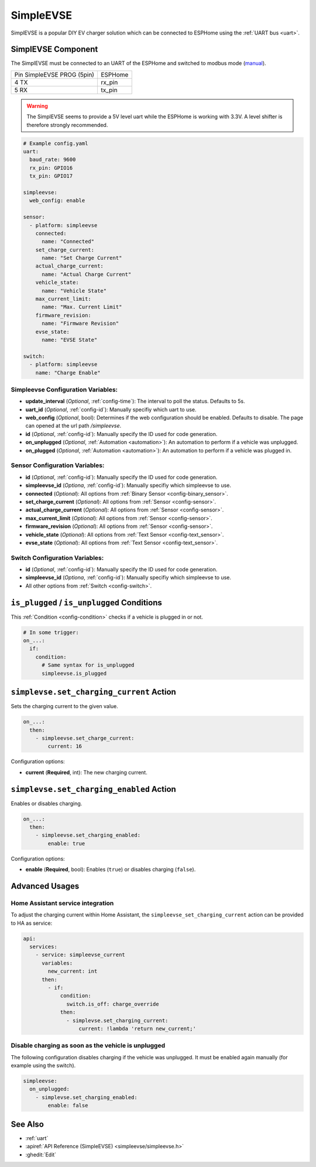 SimpleEVSE
==========

.. seo::
    :description: Instructions for setting up SimpleEVSE component in ESPHome.

SimplEVSE is a popular DIY EV charger solution which can be connected to ESPHome using the :ref:`UART bus <uart>`.

.. _simpleevse-label:

SimplEVSE Component
-------------------

The SimplEVSE must be connected to an UART of the ESPHome and switched to modbus mode (`manual <http://evracing.cz/evse/evse-wallbox/evse-wb-din_20210202.pdf>`__).

+----------------------------+---------+
| Pin SimpleEVSE PROG (5pin) | ESPHome |
+----------------------------+---------+
| 4 TX                       | rx_pin  |
+----------------------------+---------+
| 5 RX                       | tx_pin  |
+----------------------------+---------+

.. warning::

    The SimplEVSE seems to provide a 5V level uart while the ESPHome is working with 3.3V. A level shifter is therefore strongly recommended.


.. code-block:: yaml

    # Example config.yaml
    uart:
      baud_rate: 9600
      rx_pin: GPIO16
      tx_pin: GPIO17

    simpleevse:
      web_config: enable

    sensor:
      - platform: simpleevse
        connected:
          name: "Connected"
        set_charge_current:
          name: "Set Charge Current"
        actual_charge_current:
          name: "Actual Charge Current"
        vehicle_state:
          name: "Vehicle State"
        max_current_limit:
          name: "Max. Current Limit"
        firmware_revision:
          name: "Firmware Revision"
        evse_state:
          name: "EVSE State"

    switch:
      - platform: simpleevse
        name: "Charge Enable"

Simpleevse Configuration Variables:
***********************************
- **update_interval** (*Optional*, :ref:`config-time`): The interval to poll the status. Defaults to 5s.
- **uart_id** (*Optional*, :ref:`config-id`): Manually specifiy which uart to use.
- **web_config** (*Optional*, bool): Determines if the web configuration should be enabled. Defaults to disable. The page can opened at the url path `/simpleevse`.
- **id** (*Optional*, :ref:`config-id`): Manually specify the ID used for code generation.
- **on_unplugged** (*Optional*, :ref:`Automation <automation>`): An automation to perform if a vehicle was unplugged.
- **on_plugged** (*Optional*, :ref:`Automation <automation>`): An automation to perform if a vehicle was plugged in.

Sensor Configuration Variables:
*******************************
- **id** (*Optional*, :ref:`config-id`): Manually specify the ID used for code generation.
- **simpleevse_id** (*Optiona*, :ref:`config-id`): Manually specifiy which simpleevse to use. 
- **connected** (*Optional*): All options from :ref:`Binary Sensor <config-binary_sensor>`.
- **set_charge_current** (*Optional*): All options from :ref:`Sensor <config-sensor>`.
- **actual_charge_current** (*Optional*): All options from :ref:`Sensor <config-sensor>`.
- **max_current_limit** (*Optional*): All options from :ref:`Sensor <config-sensor>`.
- **firmware_revision** (*Optional*): All options from :ref:`Sensor <config-sensor>`.
- **vehicle_state** (*Optional*): All options from :ref:`Text Sensor <config-text_sensor>`.
- **evse_state** (*Optional*): All options from :ref:`Text Sensor <config-text_sensor>`.

Switch Configuration Variables:
*******************************
- **id** (*Optional*, :ref:`config-id`): Manually specify the ID used for code generation.
- **simpleevse_id** (*Optiona*, :ref:`config-id`): Manually specifiy which simpleevse to use. 
- All other options from :ref:`Switch <config-switch>`.

``is_plugged`` / ``is_unplugged`` Conditions
--------------------------------------------

This :ref:`Condition <config-condition>` checks if a vehicle is plugged in or not.

.. code-block:: yaml

    # In some trigger:
    on_...:
      if:
        condition:
          # Same syntax for is_unplugged
          simpleevse.is_plugged

``simplevse.set_charging_current`` Action
-----------------------------------------

Sets the charging current to the given value.

.. code-block:: yaml

    on_...:
      then:
        - simpleevse.set_charge_current:
            current: 16

Configuration options:

- **current** (**Required**, int): The new charging current. 


``simplevse.set_charging_enabled`` Action
-----------------------------------------

Enables or disables charging.

.. code-block:: yaml

    on_...:
      then:
        - simpleevse.set_charging_enabled:
            enable: true

Configuration options:

- **enable** (**Required**, bool): Enables (``true``) or disables charging (``false``).

Advanced Usages
---------------

Home Assistant service integration
**********************************

To adjust the charging current within Home Assistant, the ``simpleevse_set_charging_current`` action can be provided to HA as service:

.. code-block:: yaml

    api:
      services:
        - service: simpleevse_current
          variables:
            new_current: int
          then:
            - if:
                condition:
                  switch.is_off: charge_override
                then:
                  - simplevse.set_charging_current:
                      current: !lambda 'return new_current;'

Disable charging as soon as the vehicle is unplugged
****************************************************

The following configuration disables charging if the vehicle was unplugged. It must be enabled again manually (for example using the switch).

.. code-block:: yaml

    simpleevse:
      on_unplugged:
        - simplevse.set_charging_enabled: 
            enable: false


See Also
--------

- :ref:`uart`
- :apiref:`API Reference (SimpleEVSE) <simpleevse/simpleevse.h>`
- :ghedit:`Edit`
